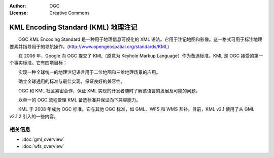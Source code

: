 .. Writing Tip:
  Writing tips describe what content should be in the following section.

.. Writing Tip:
  Metadata about this document

:Author: OGC
:License: Creative Commons

.. Writing Tip: 
  Project logos are stored here:
    https://svn.osgeo.org/osgeo/livedvd/gisvm/trunk/doc/images/project_logos/
  and accessed here:
    ../../images/project_logos/<filename>
  A symbolic link to the images directory is created during the build process.

.. image:: ../../images/project_logos/logo-OGC-left.png
  :scale: 100 %
  :alt: OGC logo
  :align: right

.. image:: ../../images/project_logos/logo-OGC-right.png
  :scale: 100 %
  :alt: OGC logo
  :align: right

.. Writing Tip: Name of application

KML Encoding Standard (KML) 地理注记
================================================================================

.. Writing Tip:
  1 paragraph or 2 defining what the standard is.

　　OGC KML Encoding Standard 是一种用于地理信息可视化的 XML 语法。它用于注记地图和影像。这一格式可用于标注地理要素并指导用于的导航操作。(http://www.opengeospatial.org/standards/KML)

.. image:: ../../images/standards/kml.jpg
  :scale: 55%
  :alt: KML in Context

　　在 2006 年，Google 向 OGC 提交了 KML（原意为 Keyhole Markup Language）作为备选标准。KML 是 OGC 接受的第一个事实标准。它有四项目标：

　　实现一种全球统一的地理注记语言用于二位地图和三维地理场景的应用。

　　确立全球通用的标准与最佳实现，保证良好的兼容性。

　　OGC 和 KML 社区紧密合作，保证 XML 实现的开发者随时了解该语言的发展及可能的问题。

　　以单一的 OGC 流程管理 KML 备选标准并保证向下兼容能力。

　　KML 于 2008 年成为 OGC 标准。它与其他 OGC 标准，如 GML、WFS 和 WMS 互补。目前，KML v2.1 使用了从 GML v2.1.2 引入的一些内容。

相关信息
--------------------------------------------------------------------------------

.. Writing Tip:
  Describe Similar standard

* :doc:`gml_overview`
* :doc:`wfs_overview`
